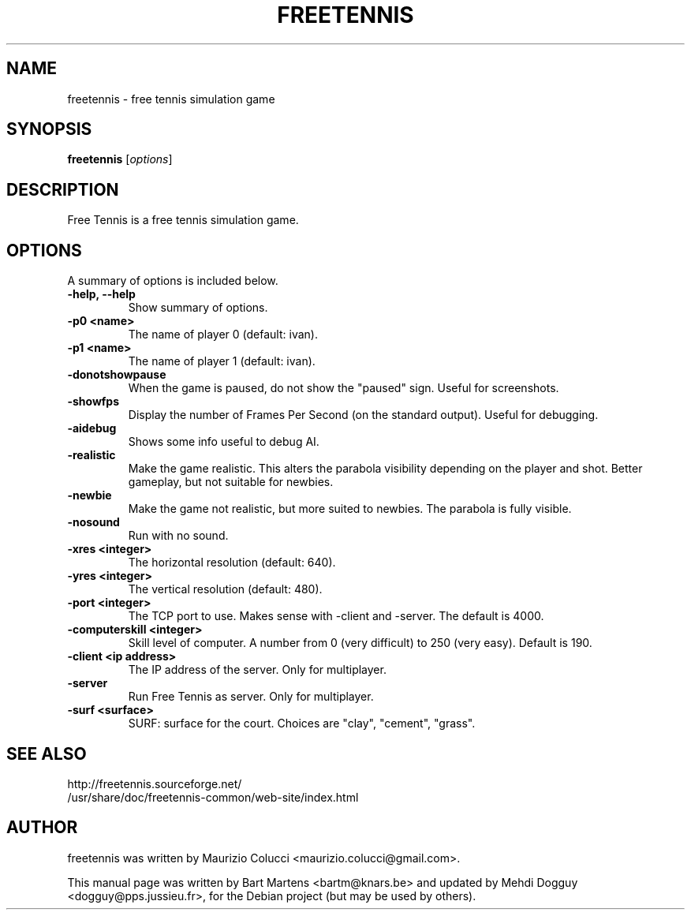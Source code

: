 .TH FREETENNIS 6 "Apr 26, 2008"
.SH NAME
freetennis \- free tennis simulation game
.SH SYNOPSIS
.B freetennis
.RI [ options ]
.SH DESCRIPTION
Free Tennis is a free tennis simulation game.
.PP
.SH OPTIONS
A summary of options is included below.
.TP
.B \-help, \-\-help
Show summary of options.
.TP
.B \-p0 <name>
The name of player 0 (default: ivan).
.TP
.B \-p1 <name>
The name of player 1 (default: ivan).
.TP
.B \-donotshowpause 
When the game is paused, do not show the "paused" sign. Useful for
screenshots.
.TP
.B \-showfps
Display the number of Frames Per Second (on the standard
output). Useful for debugging.
.TP
.B \-aidebug
Shows some info useful to debug AI.
.TP
.B \-realistic
Make the game realistic. This alters the parabola visibility depending
on the player and shot. Better gameplay, but not suitable for newbies.
.TP
.B \-newbie
Make the game not realistic, but more suited to newbies.  The parabola
is fully visible.
.TP
.B \-nosound
Run with no sound.
.TP
.B \-xres <integer>
The horizontal resolution (default: 640).
.TP
.B \-yres <integer>
The vertical resolution (default: 480).
.TP
.B \-port <integer>
The TCP port to use. Makes sense with -client and -server. The default
is 4000.
.TP
.B \-computerskill <integer>
Skill level of computer. A number from 0 (very difficult) to 250 (very
easy). Default is 190.
.TP
.B \-client <ip address>
The IP address of the server. Only for multiplayer.
.TP
.B \-server 
Run Free Tennis as server. Only for multiplayer.
.TP
.B \-surf <surface>
SURF: surface for the court. Choices are "clay", "cement", "grass".
.SH SEE ALSO
http://freetennis.sourceforge.net/
.br
/usr/share/doc/freetennis-common/web-site/index.html
.SH AUTHOR
freetennis was written by Maurizio Colucci <maurizio.colucci@gmail.com>.
.PP
This manual page was written by Bart Martens <bartm@knars.be> and
updated by Mehdi Dogguy <dogguy@pps.jussieu.fr>, for the Debian
project (but may be used by others).
